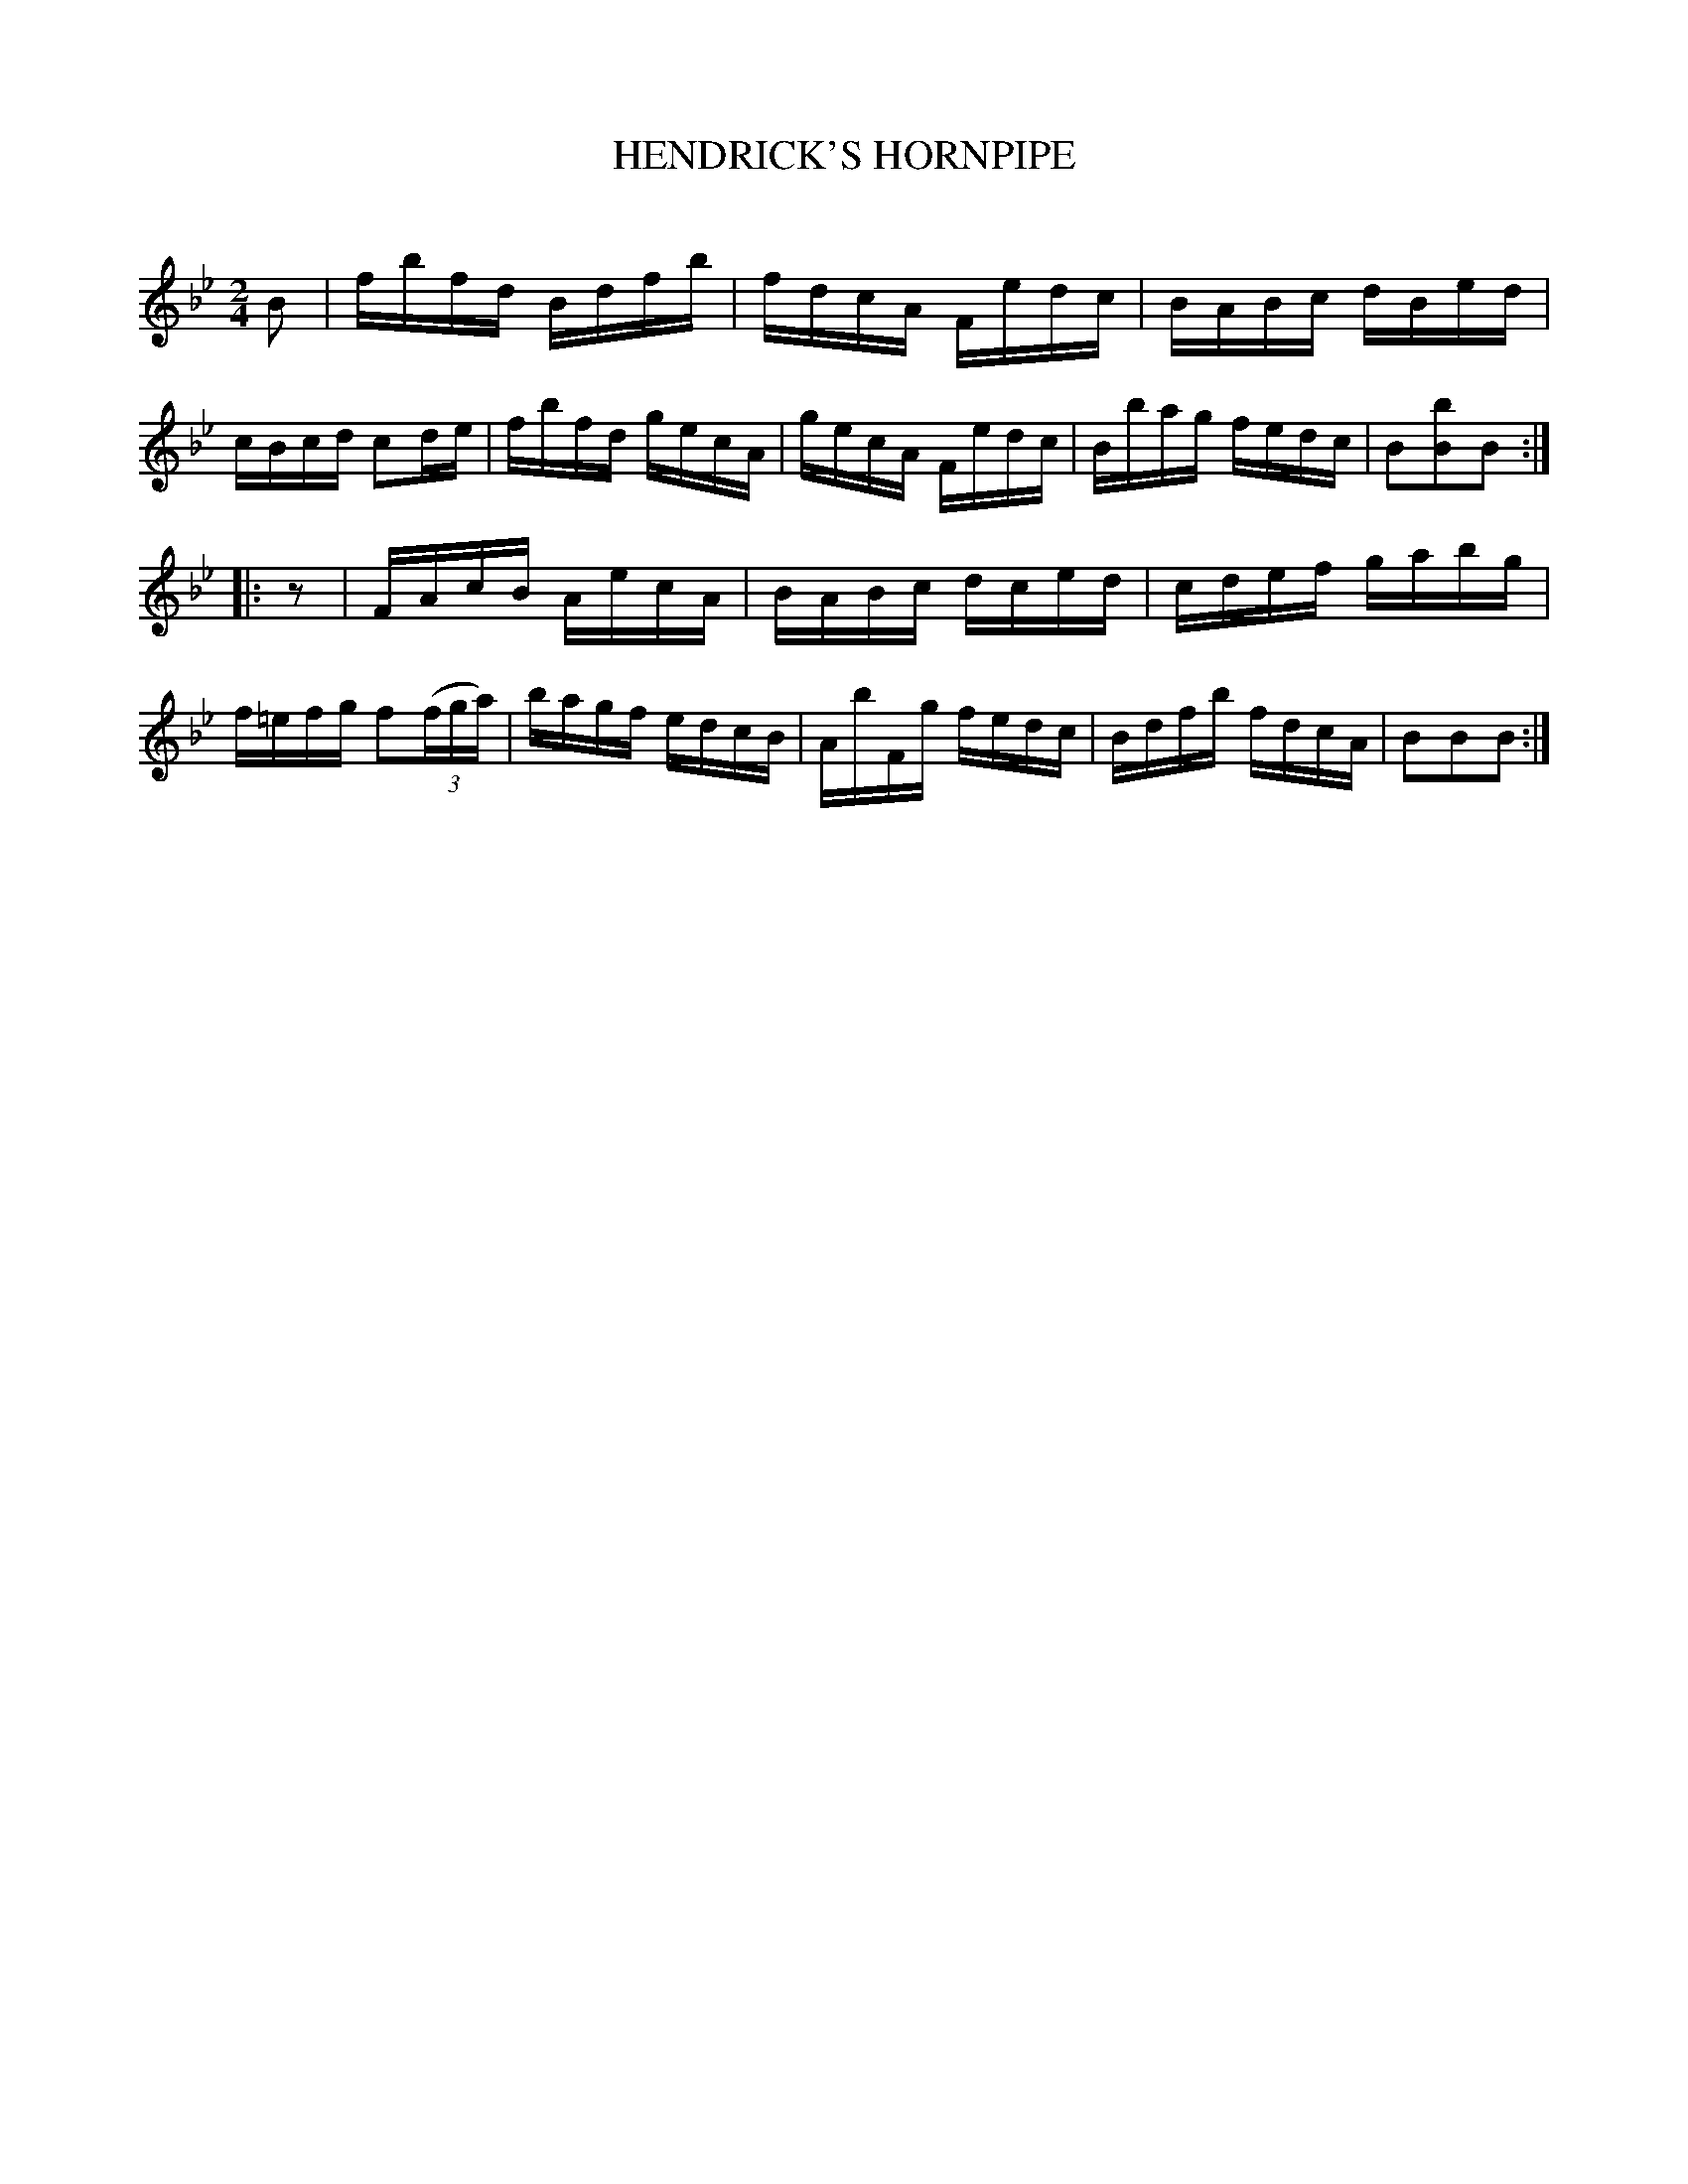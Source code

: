 X: 30651
T: HENDRICK'S HORNPIPE
C:
%R: hornpipe, reel
B: Elias Howe "The Musician's Companion" Part 3 1844 p.65 #1
S: http://imslp.org/wiki/The_Musician's_Companion_(Howe,_Elias)
S: https://archive.org/stream/firstthirdpartof03howe/#page/66/mode/1up
Z: 2015 John Chambers <jc:trillian.mit.edu>
M: 2/4
L: 1/16
K: Bb
% - - - - - - - - - - - - - - - - - - - - - - - - -
B2 |\
fbfd Bdfb | fdcA Fedc | BABc dBed | cBcd c2de |\
fbfd gecA | gecA Fedc | Bbag fedc | B2[b2B2]B2 :|
|: z2 |\
FAcB AecA | BABc dced | cdef gabg | f=efg f2(3(fga) |\
bagf edcB | AbFg fedc | Bdfb fdcA | B2B2B2 :|
% - - - - - - - - - - - - - - - - - - - - - - - - -
